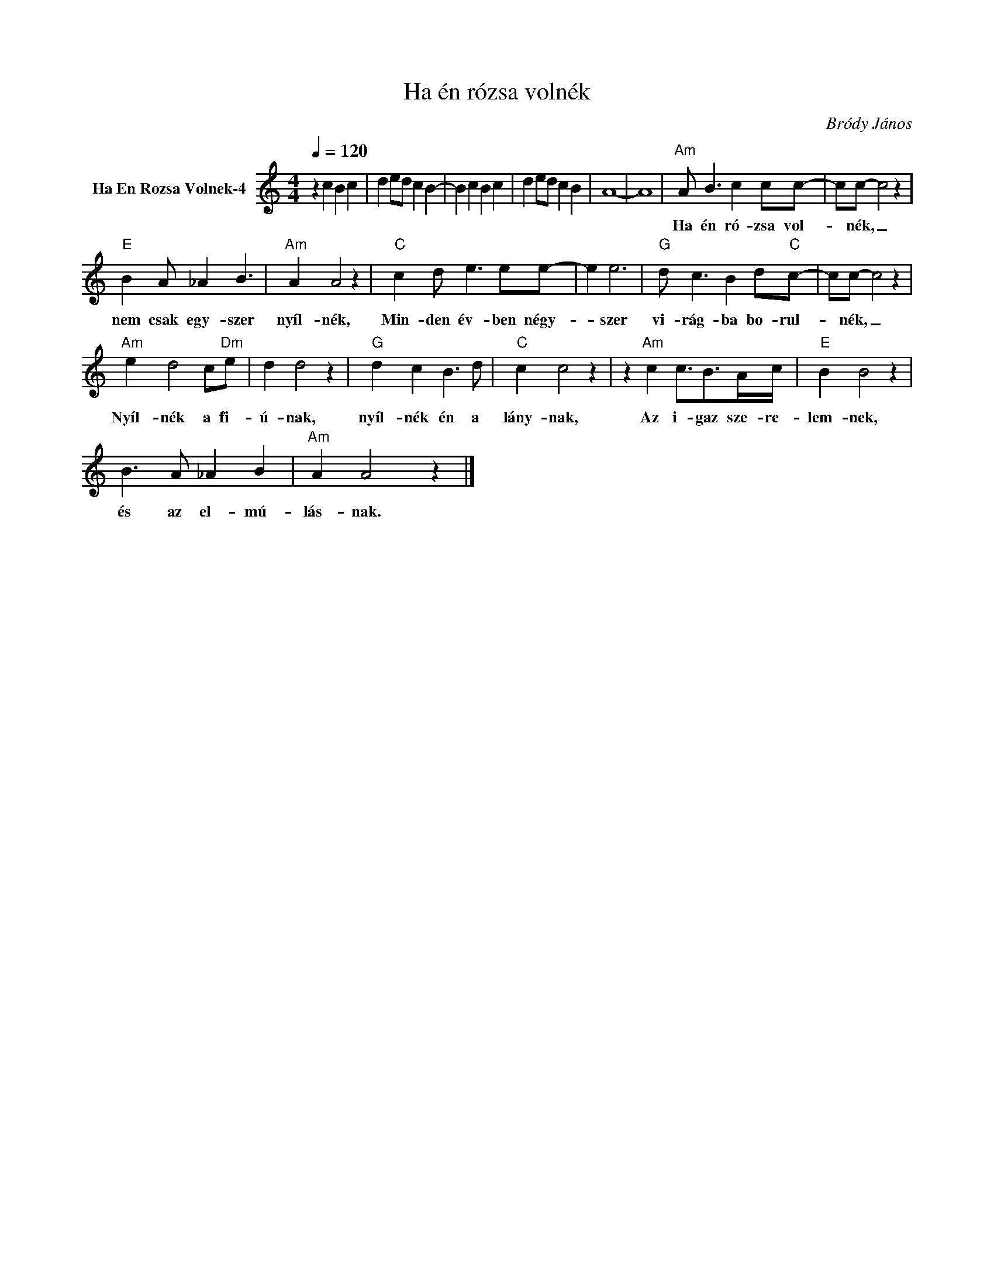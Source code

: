 X:1
T:Ha én rózsa volnék
T: 
C:Bródy János
Z:All Rights Reserved
L:1/4
Q:1/4=120
M:4/4
K:C
V:1 treble nm="Ha En Rozsa Volnek-4"
%%MIDI channel 2
%%MIDI program 0
V:1
 z c B c | d e/d/ c B- | B c B c | d e/d/ c B | A4- | A4 |"Am" A/ B3/2 c c/c/- | c/c/- c2 z | %8
w: ||||||Ha én ró- zsa vol-|* nék, _|
"E" B A/ _A B3/2 |"Am" A A2 z |"C" c d/ e3/2 e/e/- | e e3 |"G" d/ c3/2 B d/"C"c/- | c/c/- c2 z | %14
w: nem csak egy- szer|nyíl- nék,|Min- den év- ben négy-|* szer|vi- rág- ba bo- rul-|* nék, _|
"Am" e d2 c/"Dm"e/ | d d2 z |"G" d c B3/2 d/ |"C" c c2 z | z"Am" c c3/4B/>A/c/4 |"E" B B2 z | %20
w: Nyíl- nék a fi-|ú- nak,|nyíl- nék én a|lány- nak,|Az i- gaz sze- re-|lem- nek,|
 B3/2 A/ _A B |"Am" A A2 z |] %22
w: és az el- mú-|lás- nak.|

